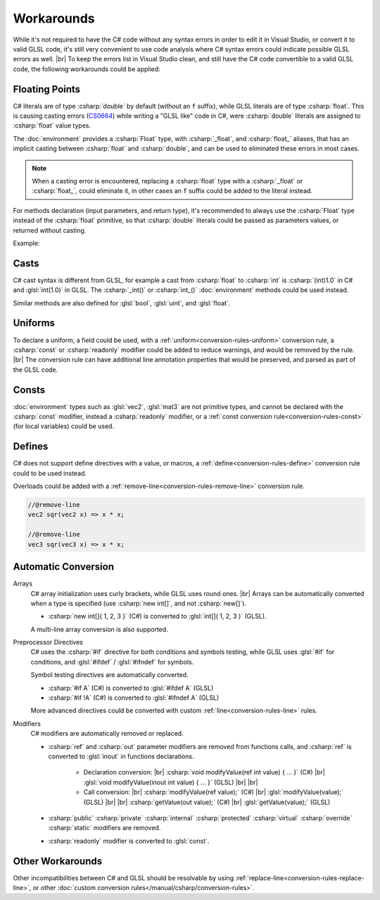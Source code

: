 Workarounds
===========
While it's not required to have the C# code without any syntax errors in order to edit it in Visual Studio, or convert it to valid GLSL code, it's still very convenient to use code analysis where C# syntax errors could indicate possible GLSL errors as well. |br|
To keep the errors list in Visual Studio clean, and still have the C# code convertible to a valid GLSL code, the following workarounds could be applied:


.. _csharp-workaround-floating-point:

Floating Points
---------------

C# literals are of type :csharp:`double` by default (without an ``f`` suffix), while GLSL literals are of type :csharp:`float`.
This is causing casting errors (`CS0664 <https://learn.microsoft.com/en-us/dotnet/csharp/misc/cs0664>`_) while writing a "GLSL like" code in C#, were :csharp:`double` literals are assigned to :csharp:`float` value types.

The :doc:`environment` provides a :csharp:`Float` type, with :csharp:`_float`, and :csharp:`float_` aliases, that has an implicit casting between :csharp:`float` and :csharp:`double`, and can be used to eliminated these errors in most cases.

.. note::

    When a casting error is encountered, replacing a :csharp:`float` type with a :csharp:`_float` or :csharp:`float_`, could eliminate it, in other cases an ``f`` suffix could be added to the literal instead.

.. code-block:: glsl
    :caption: Intended GLSL code

    float x = 1.23;

.. code-block:: csharp
    :caption: C# workarounds

    // using a double literal
    _float x = 1.23; // Float type alias
    float_ x = 1.23; // Float type alias

    // using a float literal (the suffix would be removed)
    float x = 1.23f; // float primitive type

For methods declaration (input parameters, and return type), it's recommended to always use the :csharp:`Float` type instead of the :csharp:`float` primitive, so that :csharp:`double` literals could be passed as parameters values, or returned without casting.

Example:

    .. code-block:: csharp
        :emphasize-lines: 3,9,19

        // use a "Float" type (float_), instead of a float primitive, for both
        // input parameter type, and return type.
        float_ sqrtSafe(float_ value)
        {
            if (value < 0.0)
            {
                // a double literal can be used as a return value (no need for
                // a suffix, "0.0f")
                return 0.0;
            }

            return sqrt(value);
        }

        ...

        // a double literal can be used as an input parameter value (no need for
        // a suffix, "2.0f")
        float result = sqrtSafe(2.0);

Casts
-----
C# cast syntax is different from GLSL, for example a cast from :csharp:`float` to :csharp:`int` is :csharp:`(int)1.0` in C# and :glsl:`int(1.0)` in GLSL.
The :csharp:`_int()` or :csharp:`int_()` :doc:`environment` methods could be used instead.

Similar methods are also defined for :glsl:`bool`, :glsl:`uint`, and :glsl:`float`.

.. code-block:: glsl
    :caption: Intended GLSL code

    int x = int(position.x);

.. code-block:: csharp
    :caption: C# workarounds

    int x = _int(position.x);
    int x = int_(position.x);

.. _csharp-workaround-consts:

Uniforms
--------
To declare a uniform, a field could be used, with a :ref:`uniform<conversion-rules-uniform>` conversion rule, a :csharp:`const` or :csharp:`readonly` modifier could be added to reduce warnings, and would be removed by the rule. |br|
The conversion rule can have additional line annotation properties that would be preserved, and parsed as part of the GLSL code.

.. code-block:: glsl
    :caption: Intended GLSL code

    //@uniform, min: 0.0, step: 0.1
    uniform vec2 value = vec2(1.0, 2.0);

.. code-block:: csharp
    :caption: C# workaround

    //@uniform, min: 0.0, step: 0.1
    readonly vec2 value = vec2(1.0, 2.0);

Consts
------
:doc:`environment` types such as :glsl:`vec2`, :glsl:`mat3` are not primitive types, and cannot be declared with the :csharp:`const` modifier, instead a :csharp:`readonly` modifier, or a :ref:`const conversion rule<conversion-rules-const>` (for local variables) could be used.

.. code-block:: glsl
    :caption: Intended GLSL code

    const vec2 value = vec2(1.0, 2.0);

.. code-block:: csharp
    :caption: C# workarounds
    :emphasize-lines: 3,7

    class Image
    {
        readonly vec2 value = vec2(1.0, 2.0);

        float getValue()
        {
            //@const
            vec2 value = vec2(1.0, 2.0);
        }
    }

Defines
-------
C# does not support define directives with a value, or macros, a :ref:`define<conversion-rules-define>` conversion rule could to be used instead.

.. code-block:: glsl
    :caption: Intended GLSL code:

    #define PI 3.14159265

.. code-block:: csharp
    :caption: C# workaround

    //@define
    float PI = 3.14159265f;

.. code-block:: glsl
    :caption: Intended GLSL code

    #define sqr(x) ((x) * (x))

.. code-block:: csharp
    :caption: C# workaround

    //@define
    float sqr(float x) => ((x) * (x));

Overloads could be added with a :ref:`remove-line<conversion-rules-remove-line>` conversion rule.

.. code-block:: csharp

    //@remove-line
    vec2 sqr(vec2 x) => x * x;

    //@remove-line
    vec3 sqr(vec3 x) => x * x;


Automatic Conversion
--------------------

.. _csharp-workaround-arrays:

Arrays
    C# array initialization uses curly brackets, while GLSL uses round ones. |br|
    Arrays can be automatically converted when a type is specified (use :csharp:`new int[]`, and not :csharp:`new[]`).

    - :csharp:`new int[]{ 1, 2, 3 }` (C#) is converted to :glsl:`int[]( 1, 2, 3 )` (GLSL).

    A multi-line array conversion is also supported.

.. _csharp-workaround-directives:

Preprocessor Directives
    C# uses the :csharp:`#if` directive for both conditions and symbols testing, while GLSL uses :glsl:`#if` for conditions, and  :glsl:`#ifdef` / :glsl:`#ifndef` for symbols.

    Symbol testing directives are automatically converted.

    - :csharp:`#if A` (C#) is converted to :glsl:`#ifdef A` (GLSL)
    - :csharp:`#if !A` (C#) is converted to :glsl:`#ifndef A` (GLSL)

    More advanced directives could be converted with custom :ref:`line<conversion-rules-line>` rules.

.. _csharp-workaround-modifiers:

Modifiers
    C# modifiers are automatically removed or replaced.

    - :csharp:`ref` and :csharp:`out` parameter modifiers are removed from functions calls, and :csharp:`ref` is converted to :glsl:`inout` in functions declarations.

        - Declaration conversion: |br|
          :csharp:`void modifyValue(ref int value) { ... }` (C#) |br|
          :glsl:`void modifyValue(inout int value) { ... }` (GLSL) |br|
          |br|
        - Call conversion: |br|
          :csharp:`modifyValue(ref value);` (C#) |br|
          :glsl:`modifyValue(value);` (GLSL) |br| |br|
          :csharp:`getValue(out value);` (C#) |br|
          :glsl:`getValue(value);` (GLSL)

    -
        :csharp:`public`
        :csharp:`private`
        :csharp:`internal`
        :csharp:`protected`
        :csharp:`virtual`
        :csharp:`override`
        :csharp:`static`
        modifiers are removed.
    - :csharp:`readonly` modifier is converted to :glsl:`const`.

Other Workarounds
-----------------
Other incompatibilities between C# and GLSL should be resolvable by using :ref:`replace-line<conversion-rules-replace-line>`, or other :doc:`custom conversion rules</manual/csharp/conversion-rules>`.
